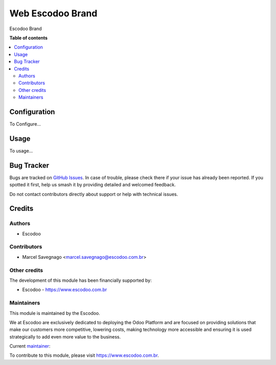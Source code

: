 =================
Web Escodoo Brand
=================
.. |badge1| image:: https://img.shields.io/badge/licence-AGPL--3-blue.svg
    :target: http://www.gnu.org/licenses/agpl-3.0-standalone.html
    :alt: License: AGPL-3

|badge1|

Escodoo Brand

**Table of contents**

.. contents::
   :local:

Configuration
=============

To Configure...

Usage
=====

To usage...

Bug Tracker
===========

Bugs are tracked on `GitHub Issues
<https://github.com/Escodoo/{project_repo}/issues>`_. In case of trouble, please
check there if your issue has already been reported. If you spotted it first,
help us smash it by providing detailed and welcomed feedback.

Do not contact contributors directly about support or help with technical issues.

Credits
=======

Authors
~~~~~~~

* Escodoo

Contributors
~~~~~~~~~~~~

* Marcel Savegnago <marcel.savegnago@escodoo.com.br>

Other credits
~~~~~~~~~~~~~

The development of this module has been financially supported by:

* Escodoo - `https://www.escodoo.com.br <https://www.escodoo.com.br>`_

Maintainers
~~~~~~~~~~~

This module is maintained by the Escodoo.

.. |maintainer-escodoo| image:: https://github.com/escodoo.png?size=80px
    :target: https://github.com/Escodoo
    :alt: escodoo

|maintainer-escodoo|

We at Escodoo are exclusively dedicated to deploying the Odoo Platform and are
focused on providing solutions that make our customers more competitive, lowering
costs, making technology more accessible and ensuring it is used strategically to
add even more value to the business.

.. |maintainer-marcelsavegnago| image:: https://github.com/marcelsavegnago.png?size=40px
    :target: https://github.com/marcelsavegnago
    :alt: marcelsavegnago

Current `maintainer <https://odoo-community.org/page/maintainer-role>`__:

|maintainer-marcelsavegnago|

To contribute to this module, please visit https://www.escodoo.com.br.
